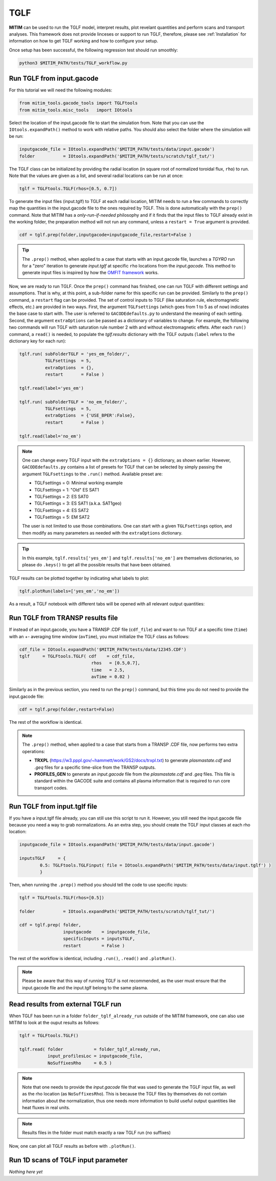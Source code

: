 TGLF
====

**MITIM** can be used to run the TGLF model, interpret results, plot revelant quantities and perform scans and transport analyses.
This framework does not provide linceses or support to run TGLF, therefore, please see :ref:`Installation` for information on how to get TGLF working and how to configure your setup.

Once setup has been successful, the following regression test should run smoothly:

.. code-block:: console

	python3 $MITIM_PATH/tests/TGLF_workflow.py

Run TGLF from input.gacode
--------------------------

For this tutorial we will need the following modules:

.. code-block:: python

	from mitim_tools.gacode_tools import TGLFtools
	from mitim_tools.misc_tools   import IOtools

Select the location of the input.gacode file to start the simulation from. Note that you can use the ``IOtools.expandPath()`` method to work with relative paths. You should also select the folder where the simulation will be run:

.. code-block:: python

	inputgacode_file = IOtools.expandPath('$MITIM_PATH/tests/data/input.gacode')
	folder           = IOtools.expandPath('$MITIM_PATH/tests/scratch/tglf_tut/')

The TGLF class can be initialized by providing the radial location (in square root of normalized toroidal flux, ``rho``) to run. Note that the values are given as a list, and several radial locations can be run at once:

.. code-block:: python

	tglf = TGLFtools.TGLF(rhos=[0.5, 0.7])

To generate the input files (input.tglf) to TGLF at each radial location, MITIM needs to run a few commands to correctly map the quantities in the input.gacode file to the ones required by TGLF. This is done automatically with the ``prep()`` command. Note that MITIM has a *only-run-if-needed* philosophy and if it finds that the input files to TGLF already exist in the working folder, the preparation method will not run any command, unless a ``restart = True`` argument is provided.

.. code-block:: python

	cdf = tglf.prep(folder,inputgacode=inputgacode_file,restart=False )

.. tip::

	The ``.prep()`` method, when applied to a case that starts with an input.gacode file, launches a `TGYRO` run for a "zero" iteration to generate *input.tglf* at specific ``rho`` locations from the *input.gacode*. This method to generate input files is inspired by how the `OMFIT framework <https://omfit.io/index.html>`_ works.

Now, we are ready to run TGLF. Once the ``prep()`` command has finished, one can run TGLF with different settings and assumptions. That is why, at this point, a sub-folder name for this specific run can be provided. Similarly to the ``prep()`` command, a ``restart`` flag can be provided.
The set of control inputs to TGLF (like saturation rule, electromagnetic effects, etc.) are provided in two ways.
First, the argument ``TGLFsettings`` (which goes from 1 to 5 as of now) indicates the base case to start with. The user is referred to ``GACODEdefaults.py`` to understand the meaning of each setting.
Second, the argument ``extraOptions`` can be passed as a dictionary of variables to change.
For example, the following two commands will run TGLF with saturation rule number 2 with and without electromagnetic effets. After each ``run()`` command, a ``read()`` is needed, to populate the *tglf.results* dictionary with the TGLF outputs (``label`` refers to the dictionary key for each run):

.. code-block:: python

    tglf.run( subFolderTGLF = 'yes_em_folder/', 
              TGLFsettings  = 5,
              extraOptions  = {},
              restart       = False )

    tglf.read(label='yes_em')

    tglf.run( subFolderTGLF = 'no_em_folder/', 
              TGLFsettings  = 5,
              extraOptions  = {'USE_BPER':False},
              restart       = False )

    tglf.read(label='no_em')

.. note::

	One can change every TGLF input with the ``extraOptions = {}`` dictionary, as shown earlier. However, ``GACODEdefaults.py`` contains a list of presets for TGLF that can be selected by simply passing the argument ``TGLFsettings`` to the ``.run()`` method. Available preset are:

	- TGLFsettings = 0: Minimal working example
	- TGLFsettings = 1: "Old" ES SAT1
	- TGLFsettings = 2: ES SAT0
	- TGLFsettings = 3: ES SAT1 (a.k.a. SAT1geo)
	- TGLFsettings = 4: ES SAT2
	- TGLFsettings = 5: EM SAT2

	The user is not limited to use those combinations. One can start with a given ``TGLFsettings`` option, and then modify as many parameters as needed with the ``extraOptions`` dictionary.

.. tip::

	In this example, ``tglf.results['yes_em']`` and ``tglf.results['no_em']`` are themselves dictionaries, so please do ``.keys()`` to get all the possible results that have been obtained.

TGLF results can be plotted together by indicating what labels to plot:
	
.. code-block:: python

	tglf.plotRun(labels=['yes_em','no_em'])

As a result, a TGLF notebook with different tabs will be opened with all relevant output quantities:

.. figure:: ./figs/TGLFnotebook.png
	:align: center
	:alt: TGLF_Notebook
	:figclass: align-center


Run TGLF from TRANSP results file
---------------------------------

If instead of an input.gacode, you have a TRANSP .CDF file (``cdf_file``) and want to run TGLF at a specific time (``time``) with an +- averaging time window (``avTime``), you must initialize the TGLF class as follows:

.. code-block:: python

    cdf_file = IOtools.expandPath('$MITIM_PATH/tests/data/12345.CDF')		
    tglf     = TGLFtools.TGLF( cdf    = cdf_file,
                                rhos   = [0.5,0.7],
                                time   = 2.5,
                                avTime = 0.02 )

Similarly as in the previous section, you need to run the ``prep()`` command, but this time you do not need to provide the input.gacode file:

.. code-block:: python

	cdf = tglf.prep(folder,restart=False)

The rest of the workflow is identical.

.. note::

	The ``.prep()`` method, when applied to a case that starts from a TRANSP .CDF file, now performs two extra operations:

	- **TRXPL** (https://w3.pppl.gov/~hammett/work/GS2/docs/trxpl.txt) to generate *plasmastate.cdf* and *.geq* files for a specific time-slice from the TRANSP outputs.

	- **PROFILES_GEN** to generate an *input.gacode* file from the *plasmastate.cdf* and *.geq* files. This file is standard within the GACODE suite and contains all plasma information that is required to run core transport codes.

	
Run TGLF from input.tglf file
-----------------------------

If you have a input.tglf file already, you can still use this script to run it. However, you still need the input.gacode file because you need a way to grab normalizations. As an extra step, you should create the TGLF input classes at each rho location:

.. code-block:: python

	inputgacode_file = IOtools.expandPath('$MITIM_PATH/tests/data/input.gacode')
	
	inputsTGLF     = {
		0.5: TGLFtools.TGLFinput( file = IOtools.expandPath('$MITIM_PATH/tests/data/input.tglf') ) 
		}

Then, when running the ``.prep()`` method you should tell the code to use specific inputs:

.. code-block:: python

	tglf = TGLFtools.TGLF(rhos=[0.5])

	folder           = IOtools.expandPath('$MITIM_PATH/tests/scratch/tglf_tut/')

	cdf = tglf.prep( folder, 
	                 inputgacode    = inputgacode_file,
	                 specificInputs = inputsTGLF,
	                 restart        = False )

The rest of the workflow is identical, including ``.run()``, ``.read()`` and ``.plotRun()``.

.. note::

	Please be aware that this way of running TGLF is not recommended, as the user must ensure that the input.gacode file and the input.tglf belong to the same plasma.


Read results from external TGLF run
-----------------------------------

When TGLF has been run in a folder ``folder_tglf_already_run`` outside of the MITIM framework, one can also use MITIM to look at the ouput results as follows:

.. code-block:: python

    tglf = TGLFtools.TGLF()

    tglf.read( folder            = folder_tglf_already_run,
               input_profilesLoc = inputgacode_file,
               NoSuffixesRho     = 0.5 )

.. note::
	Note that one needs to provide the *input.gacode* file that was used to generate the TGLF input file, as well as the rho location (as ``NoSuffixesRho``). This is because the TGLF files by themselves do not contain information about the normalization, thus one needs more information to build useful output quantities like heat fluxes in real units.

.. note::
	Results files in the folder must match exactly a raw TGLF run (no suffixes)

Now, one can plot all TGLF results as before with ``.plotRun()``.


Run 1D scans of TGLF input parameter
------------------------------------

*Nothing here yet*


